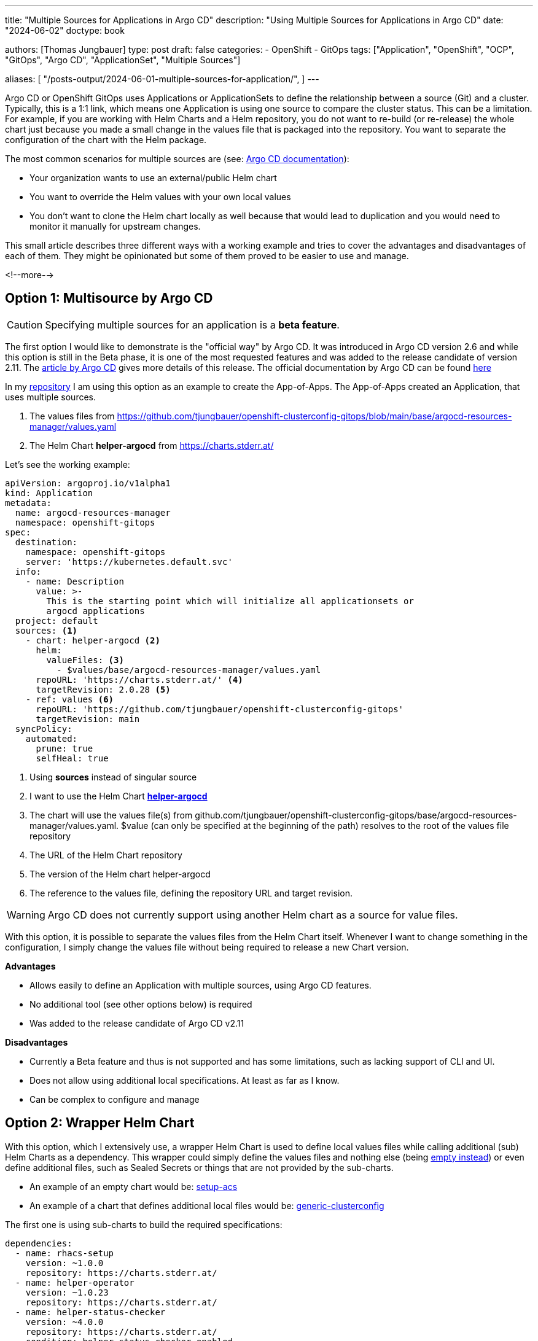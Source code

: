 --- 
title: "Multiple Sources for Applications in Argo CD"
description: "Using Multiple Sources for Applications in Argo CD"
date: "2024-06-02"
doctype: book

authors: [Thomas Jungbauer]
type: post
draft: false
categories:
   - OpenShift
   - GitOps
tags: ["Application", "OpenShift", "OCP", "GitOps", "Argo CD", "ApplicationSet", "Multiple Sources"] 

aliases: [ 
	 "/posts-output/2024-06-01-multiple-sources-for-application/",
] 
---

:imagesdir: /gitopscollection/images/
:icons: font
:toc:

Argo CD or OpenShift GitOps uses Applications or ApplicationSets to define the relationship between a source (Git) and a cluster. Typically, this is a 1:1 link, which means one Application is using one source to compare the cluster status. This can be a limitation. For example, if you are working with Helm Charts and a Helm repository, you do not want to re-build (or re-release) the whole chart just because you made a small change in the values file that is packaged into the repository. You want to separate the configuration of the chart with the Helm package. 

The most common scenarios for multiple sources are (see: https://argo-cd.readthedocs.io/en/stable/user-guide/multiple_sources/[Argo CD documentation^]):

* Your organization wants to use an external/public Helm chart
* You want to override the Helm values with your own local values
* You don't want to clone the Helm chart locally as well because that would lead to duplication and you would need to monitor it manually for upstream changes.

This small article describes three different ways with a working example and tries to cover the advantages and disadvantages of each of them. They might be opinionated but some of them proved to be easier to use and manage.

<!--more--> 

== Option 1: Multisource by Argo CD

CAUTION: Specifying multiple sources for an application is a **beta feature**.

The first option I would like to demonstrate is the "official way" by Argo CD. It was introduced in Argo CD version 2.6 and while this option is still in the Beta phase, it is one of the most requested features and was added to the release candidate of version 2.11. The https://blog.argoproj.io/argo-cd-v2-11-release-candidate-b83ba3008ba5[article by Argo CD^] gives more details of this release. The official documentation by Argo CD can be found https://argo-cd.readthedocs.io/en/stable/user-guide/multiple_sources/[here^]

In my https://github.com/tjungbauer/openshift-clusterconfig-gitops/blob/main/base/init_app_of_apps/[repository^] I am using this option as an example to create the App-of-Apps. The App-of-Apps created an Application, that uses multiple sources.

1. The values files from https://github.com/tjungbauer/openshift-clusterconfig-gitops/blob/main/base/argocd-resources-manager/values.yaml
2. The Helm Chart **helper-argocd** from https://charts.stderr.at/

Let's see the working example:

[source,yaml]
----
apiVersion: argoproj.io/v1alpha1
kind: Application
metadata:
  name: argocd-resources-manager
  namespace: openshift-gitops
spec:
  destination:
    namespace: openshift-gitops
    server: 'https://kubernetes.default.svc'
  info:
    - name: Description
      value: >-
        This is the starting point which will initialize all applicationsets or
        argocd applications
  project: default
  sources: <1>
    - chart: helper-argocd <2>
      helm:
        valueFiles: <3>
          - $values/base/argocd-resources-manager/values.yaml
      repoURL: 'https://charts.stderr.at/' <4>
      targetRevision: 2.0.28 <5>
    - ref: values <6>
      repoURL: 'https://github.com/tjungbauer/openshift-clusterconfig-gitops'
      targetRevision: main
  syncPolicy:
    automated:
      prune: true
      selfHeal: true
----
<1> Using **sources** instead of singular source
<2> I want to use the Helm Chart **https://github.com/tjungbauer/helm-charts/tree/main/charts/helper-argocd[helper-argocd^]**
<3> The chart will use the values file(s) from github.com/tjungbauer/openshift-clusterconfig-gitops/base/argocd-resources-manager/values.yaml. $value (can only be specified at the beginning of the path) resolves to the root of the values file repository
<4> The URL of the Helm Chart repository
<5> The version of the Helm chart helper-argocd
<6> The reference to the values file, defining the repository URL and target revision.

WARNING: Argo CD does not currently support using another Helm chart as a source for value files.

With this option, it is possible to separate the values files from the Helm Chart itself. Whenever I want to change something in the configuration, I simply change the values file without being required to release a new Chart version. 

**Advantages**

* Allows easily to define an Application with multiple sources, using Argo CD features.
* No additional tool (see other options below) is required
* Was added to the release candidate of Argo CD v2.11 

**Disadvantages**

* Currently a Beta feature and thus is not supported and has some limitations, such as lacking support of CLI and UI.
* Does not allow using additional local specifications. At least as far as I know.
* Can be complex to configure and manage

== Option 2: Wrapper Helm Chart

With this option, which I extensively use, a wrapper Helm Chart is used to define local values files while calling additional (sub) Helm Charts as a dependency. This wrapper could simply define the values files and nothing else (being link:/gitopscollection/2024-04-25-installing-compliance-operator/#_why_empty_helm_charts/[empty instead^]) or even define additional files, such as Sealed Secrets or things that are not provided by the sub-charts. 

* An example of an empty chart would be: https://github.com/tjungbauer/openshift-clusterconfig-gitops/tree/main/clusters/management-cluster/setup-acs[setup-acs^]
* An example of a chart that defines additional local files would be: https://github.com/tjungbauer/openshift-clusterconfig-gitops/tree/main/clusters/management-cluster/generic-clusterconfig[generic-clusterconfig^]

The first one is using sub-charts to build the required specifications:

[source,yaml]
----
dependencies:
  - name: rhacs-setup
    version: ~1.0.0
    repository: https://charts.stderr.at/
  - name: helper-operator
    version: ~1.0.23
    repository: https://charts.stderr.at/
  - name: helper-status-checker
    version: ~4.0.0
    repository: https://charts.stderr.at/
    condition: helper-status-checker.enabled
----

The https://github.com/tjungbauer/openshift-clusterconfig-gitops/blob/main/clusters/management-cluster/setup-acs/values.yaml[values file^] specifies the configuration for these sub-charts.

The second example also uses sub-charts, but additionally defines local files such as a SealedSecret for htpasswd.

As you can see throughout my https://github.com/tjungbauer/openshift-clusterconfig-gitops/tree/main/clusters/management-cluster[repository^] I am using this option almost all the time. It proved to be quite simple, especially if you prefer working with Helm Charts such as I do. 
However, you must take care of the settings in the values file. Specifications you would like to be presented in a sub-chart must be put into the correct place. 

For example:

Everything underneath 

[source,yaml]
----
helper-operator:
  operators:
    rhacs-operator:
[...]
----

will be used by the chart **helper-operator**. While everything underneath:

[source,yaml]
----
helper-status-checker:
  enabled: true
----

will be used by the chart **helper-status-checker**.

**Advantages**

* Easy to use, at least for myself
* Allows defining additional, local files that are not provided by the sub-charts

**Disadvantages**

* A wrapper Chart must be created, that at least defines: Chart.yaml, templates folder and values.yaml
* The configuration must be done correctly and all settings for a sub-chart must be forwarded to the sub-chart.

== Option 3: Using Kustomize with Helm enabled

The third option I would like to show is using Kustomize. This tool can be used to call a Helm Chart when the option **--enable-helm** is activated in Argo CD. I am using one example for the https://github.com/tjungbauer/openshift-clusterconfig-gitops/tree/main/clusters/management-cluster/ingresscontroller[IngressController^]. 

Here the values file is placed into the local folder and the Kustomize.yaml is configured as:

[source,yaml]
----
apiVersion: kustomize.config.k8s.io/v1beta1
kind: Kustomization
helmCharts:
- name: ingresscontroller
  repo: https://charts.stderr.at
  valuesFile: values.yaml
----

This simply defines the use of the chart **ingresscontroller** from the Helm repository with the local values file. 

Unlike Option #2 you do not need to take care about the settings for sub-charts and which settings are passed to which chart. Like Option #2 you can also define additional files that shall be rendered using out-of-the-box Kustomize possibilities. 

**Advantages**

* Easy to use
* Allows defining additional, local files that are not provided by the sub-charts
* No need to take care of sub-charts and correctly pass the settings to a sub-chart

**Disadvantages**

* combines two different tools, which might become confusing
* requires specific option to be enabled **--enable-helm**

== Conclusion

As this short article demonstrates, there are multiple ways to work with multiple sources and therefore to separate the values file from the actual Helm Chart. There might be even more options, but these are the ones I was seeing at customers. 

Which one do I use? When you look at my https://github.com/tjungbauer/openshift-clusterconfig-gitops[repository^] you see that I mainly use Option #2. Actually, I completely moved from Option #3 to Option #2 a few months ago, because this proved to be clearer for customers, especially when they are new to Kustomize and Helm. That way, only one tool is used and must be managed. Option #3 proved to be more complex in such a case. 

What about Option #1? While I am using it to showcase this feature it is still in a TechPreview phase. However, I do not think that it will completely replace the other options, because it is more complex to configure.

However, in the end, it is all about personal preferences. Use the tool that you feel most comfortable with :).